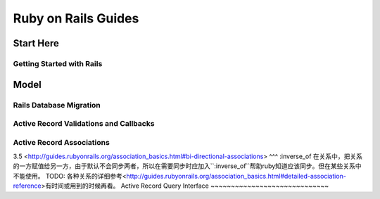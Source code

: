 Ruby on Rails Guides
====================
Start Here
----------
Getting Started with Rails
~~~~~~~~~~~~~~~~~~~~~~~~~~
Model
-----
Rails Database Migration
~~~~~~~~~~~~~~~~~~~~~~~~
Active Record Validations and Callbacks
~~~~~~~~~~~~~~~~~~~~~~~~~~~~~~~~~~~~~~~
Active Record Associations
~~~~~~~~~~~~~~~~~~~~~~~~~~
3.5 <http://guides.rubyonrails.org/association_basics.html#bi-directional-associations>
^^^
:inverse_of 在关系中，把关系的一方赋值给另一方，由于默认不会同步两者，所以在需要同步时应加入``:inverse_of``帮助ruby知道应该同步。但在某些关系中不能使用。
TODO: 各种关系的详细参考<http://guides.rubyonrails.org/association_basics.html#detailed-association-reference>有时间或用到的时候再看。
Active Record Query Interface
~~~~~~~~~~~~~~~~~~~~~~~~~~~~~

